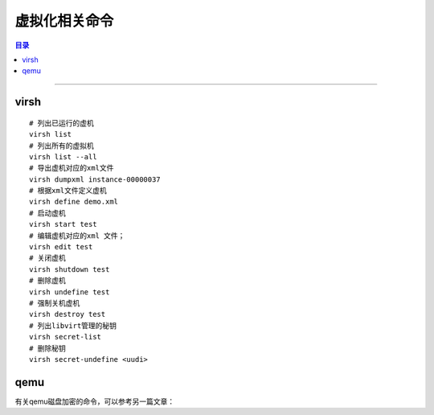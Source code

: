 .. _virt_cmd:


虚拟化相关命令
###############

.. contents:: 目录

------------------

virsh
=======

::

    # 列出已运行的虚机
    virsh list
    # 列出所有的虚拟机
    virsh list --all
    # 导出虚机对应的xml文件
    virsh dumpxml instance-00000037
    # 根据xml文件定义虚机
    virsh define demo.xml
    # 启动虚机
    virsh start test
    # 编辑虚机对应的xml 文件；
    virsh edit test
    # 关闭虚机
    virsh shutdown test
    # 删除虚机
    virsh undefine test
    # 强制关机虚机
    virsh destroy test
    # 列出libvirt管理的秘钥
    virsh secret-list
    # 删除秘钥
    virsh secret-undefine <uudi>


qemu
=====

有关qemu磁盘加密的命令，可以参考另一篇文章：

